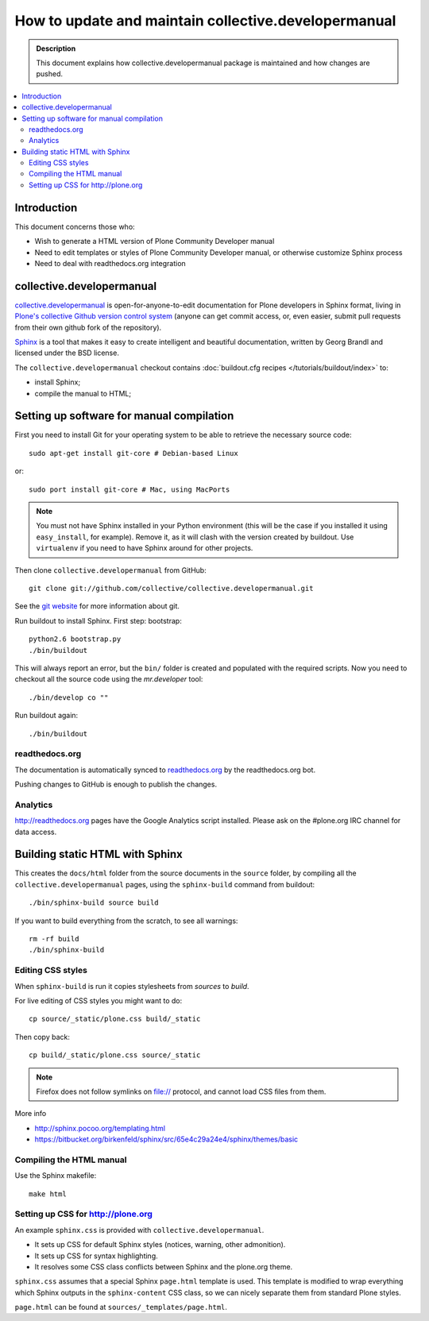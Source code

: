 ====================================================================
 How to update and maintain collective.developermanual
====================================================================

.. admonition:: Description

        This document explains how collective.developermanual
        package is maintained and how changes are pushed.

.. contents :: :local:

.. highlight:: console

Introduction
==============

This document concerns those who:

* Wish to generate a HTML version of Plone Community Developer manual

* Need to edit templates or styles of Plone Community Developer manual, or
  otherwise customize Sphinx process

* Need to deal with readthedocs.org integration

collective.developermanual
==========================

collective.developermanual_ is open-for-anyone-to-edit documentation for
Plone developers in Sphinx format, living in 
`Plone's collective Github version control system`_ (anyone can get commit
access, or, even easier, submit pull requests from their own github fork of
the repository).

.. _collective.developermanual: https://github.com/collective/collective.developermanual 
.. _Plone's collective Github version control system: https://github.com/collective

Sphinx_ is a tool that makes it easy to create intelligent and beautiful
documentation, written by Georg Brandl and licensed under the BSD license.

.. _Sphinx: http://sphinx.pocoo.org/

The ``collective.developermanual`` checkout contains 
:doc:`buildout.cfg recipes </tutorials/buildout/index>` to:

* install Sphinx;
* compile the manual to HTML;

Setting up software for manual compilation
=======================================================

First you need to install Git for your operating system to be able to
retrieve the necessary source code::

    sudo apt-get install git-core # Debian-based Linux
         
or::

    sudo port install git-core # Mac, using MacPorts

.. note::

    You must not have Sphinx installed in your Python environment (this will
    be the case if you installed it using ``easy_install``, for example).
    Remove it, as it will clash with the version created by buildout.  Use
    ``virtualenv`` if you need to have Sphinx around for other projects.

Then clone ``collective.developermanual`` from GitHub::

    git clone git://github.com/collective/collective.developermanual.git

See the
`git website <http://git-scm.com/>`_ 
for more information about git.

Run buildout to install Sphinx.
First step: bootstrap::

    python2.6 bootstrap.py
    ./bin/buildout

This will always report an error, but the ``bin/`` folder is created and
populated with the required scripts.  Now you need to checkout all the
source code using the *mr.developer* tool::

    ./bin/develop co ""

Run buildout again::

    ./bin/buildout

readthedocs.org
-----------------

The documentation is automatically synced to 
`readthedocs.org <http://collective-docs.readthedocs.org/>`_
by the readthedocs.org bot.

Pushing changes to GitHub is enough to publish the changes.        

Analytics
---------

http://readthedocs.org pages have the Google Analytics script installed.
Please ask on the #plone.org IRC channel for data access.

Building static HTML with Sphinx
=================================

This creates the ``docs/html`` folder from the source documents in the
``source`` folder, by compiling all the ``collective.developermanual``
pages, using the ``sphinx-build`` command from buildout::

    ./bin/sphinx-build source build

If you want to build everything from the scratch, to see all warnings::

    rm -rf build
    ./bin/sphinx-build                                     

.. What about the Makefile? The above commands could also be e.g. 
   ``make html``. Is the Makefile being deprecated?

Editing CSS styles
---------------------

When ``sphinx-build`` is run it copies stylesheets from *sources* to
*build*.

For live editing of CSS styles you might want to do::

    cp source/_static/plone.css build/_static

Then copy back::

    cp build/_static/plone.css source/_static    

.. note ::

    Firefox does not follow symlinks on file:// protocol, and cannot load
    CSS files from them.

More info

* http://sphinx.pocoo.org/templating.html

* https://bitbucket.org/birkenfeld/sphinx/src/65e4c29a24e4/sphinx/themes/basic


Compiling the HTML manual
--------------------------

Use the Sphinx makefile::

    make html

.. Should this be changed? To the following:
    ./bin/sphinx-build source build


Setting up CSS for http://plone.org
-----------------------------------

An example ``sphinx.css`` is provided with ``collective.developermanual``.

* It sets up CSS for default Sphinx styles (notices, warning, other
  admonition).  
* It sets up CSS for syntax highlighting.  
* It resolves some CSS class conflicts between Sphinx and the plone.org
  theme.

``sphinx.css`` assumes that a special Sphinx ``page.html`` template is used.
This template is modified to wrap everything which Sphinx outputs in the
``sphinx-content`` CSS class, so we can nicely separate them from standard
Plone styles.

``page.html`` can be found at ``sources/_templates/page.html``.


